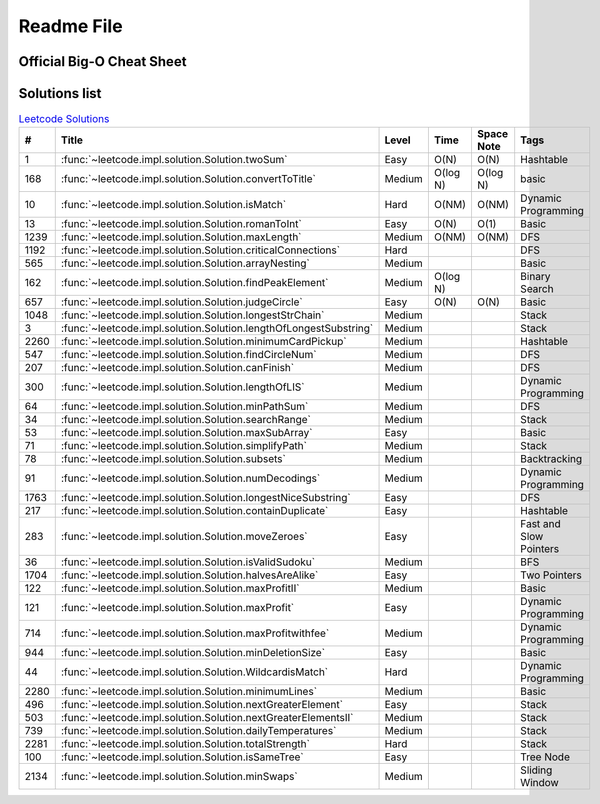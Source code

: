 Readme File
===========

Official Big-O Cheat Sheet
------------------------------

.. image:: images/bigo_cheat.png
    :width: 1000

Solutions list 
---------------------

.. csv-table:: `Leetcode Solutions <https://leetcode.com/qazqazqaz850/>`_
    :header-rows: 1
    :stub-columns: 0

    #, Title, Level, Time, Space Note, Tags
    1, :func:`~leetcode.impl.solution.Solution.twoSum`, Easy, O(N), O(N), Hashtable
    168, :func:`~leetcode.impl.solution.Solution.convertToTitle`, Medium, O(log N), O(log N), basic
    10, :func:`~leetcode.impl.solution.Solution.isMatch`, Hard, O(NM), O(NM), Dynamic Programming
    13, :func:`~leetcode.impl.solution.Solution.romanToInt`, Easy, O(N), O(1), Basic
    1239, :func:`~leetcode.impl.solution.Solution.maxLength`, Medium, O(NM), O(NM), DFS
    1192, :func:`~leetcode.impl.solution.Solution.criticalConnections`, Hard, , , DFS
    565, :func:`~leetcode.impl.solution.Solution.arrayNesting`, Medium, , , Basic
    162, :func:`~leetcode.impl.solution.Solution.findPeakElement`, Medium, O(log N) , , Binary Search
    657, :func:`~leetcode.impl.solution.Solution.judgeCircle`, Easy, O(N) , O(N), Basic
    1048, :func:`~leetcode.impl.solution.Solution.longestStrChain`, Medium, , , Stack
    3, :func:`~leetcode.impl.solution.Solution.lengthOfLongestSubstring`, Medium, , , Stack
    2260, :func:`~leetcode.impl.solution.Solution.minimumCardPickup`, Medium, , , Hashtable
    547, :func:`~leetcode.impl.solution.Solution.findCircleNum`, Medium, , , DFS
    207, :func:`~leetcode.impl.solution.Solution.canFinish`, Medium, , , DFS
    300, :func:`~leetcode.impl.solution.Solution.lengthOfLIS`, Medium, , , Dynamic Programming
    64, :func:`~leetcode.impl.solution.Solution.minPathSum`, Medium, , , DFS
    34, :func:`~leetcode.impl.solution.Solution.searchRange`, Medium, , , Stack
    53, :func:`~leetcode.impl.solution.Solution.maxSubArray`, Easy, , , Basic
    71, :func:`~leetcode.impl.solution.Solution.simplifyPath`, Medium, , , Stack
    78, :func:`~leetcode.impl.solution.Solution.subsets`, Medium, , , Backtracking
    91, :func:`~leetcode.impl.solution.Solution.numDecodings`, Medium, , , Dynamic Programming
    1763, :func:`~leetcode.impl.solution.Solution.longestNiceSubstring`, Easy, , , DFS
    217, :func:`~leetcode.impl.solution.Solution.containDuplicate`, Easy, , , Hashtable
    283, :func:`~leetcode.impl.solution.Solution.moveZeroes`, Easy, , , Fast and Slow Pointers
    36, :func:`~leetcode.impl.solution.Solution.isValidSudoku`, Medium, , , BFS
    1704, :func:`~leetcode.impl.solution.Solution.halvesAreAlike`, Easy, , , Two Pointers
    122, :func:`~leetcode.impl.solution.Solution.maxProfitII`, Medium, , , Basic
    121, :func:`~leetcode.impl.solution.Solution.maxProfit`, Easy, , , Dynamic Programming
    714, :func:`~leetcode.impl.solution.Solution.maxProfitwithfee`, Medium, , , Dynamic Programming
    944, :func:`~leetcode.impl.solution.Solution.minDeletionSize`, Easy, , , Basic
    44, :func:`~leetcode.impl.solution.Solution.WildcardisMatch`, Hard, , , Dynamic Programming
    2280, :func:`~leetcode.impl.solution.Solution.minimumLines`, Medium, , , Basic
    496, :func:`~leetcode.impl.solution.Solution.nextGreaterElement`, Easy, , , Stack
    503, :func:`~leetcode.impl.solution.Solution.nextGreaterElementsII`, Medium, , , Stack
    739, :func:`~leetcode.impl.solution.Solution.dailyTemperatures`, Medium, , , Stack
    2281, :func:`~leetcode.impl.solution.Solution.totalStrength`, Hard, , , Stack
    100, :func:`~leetcode.impl.solution.Solution.isSameTree`, Easy, , , Tree Node
    2134, :func:`~leetcode.impl.solution.Solution.minSwaps`, Medium, , , Sliding Window

.. mdinclude:: ../../README.md






